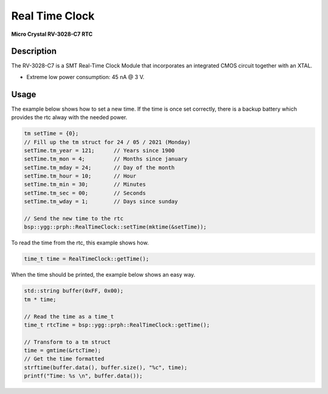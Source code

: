 Real Time Clock
===============
**Micro Crystal RV-3028-C7 RTC**

.. seealso::
    * `RV-3028-C7 Datasheet <_static/datasheets/yggdrasil/RV-3028-C7.pdf>`_ 
    * `RV-3028-C7 Application Manual2 <_static/datasheets/yggdrasil/RV-3028-C7_App-Manual.pdf>`_ 


Description
-----------

The RV-3028-C7 is a SMT Real-Time Clock Module that incorporates an integrated CMOS circuit together with an XTAL.

* Extreme low power consumption: 45 nA @ 3 V.

Usage
-----

The example below shows how to set a new time. If the time is once set correctly, there is a backup battery which provides the rtc alway with the needed power.

.. code-block:: cpp

    tm setTime = {0};
    // Fill up the tm struct for 24 / 05 / 2021 (Monday)
    setTime.tm_year = 121;      // Years since 1900
    setTime.tm_mon = 4;         // Months since january
    setTime.tm_mday = 24;       // Day of the month
    setTime.tm_hour = 10;       // Hour
    setTime.tm_min = 30;        // Minutes
    setTime.tm_sec = 00;        // Seconds
    setTime.tm_wday = 1;        // Days since sunday

    // Send the new time to the rtc
    bsp::ygg::prph::RealTimeClock::setTime(mktime(&setTime));


To read the time from the rtc, this example shows how. 

.. code-block:: cpp

    time_t time = RealTimeClock::getTime();


When the time should be printed, the example below shows an easy way.

.. code-block:: cpp

    std::string buffer(0xFF, 0x00);
    tm * time;

    // Read the time as a time_t
    time_t rtcTime = bsp::ygg::prph::RealTimeClock::getTime();

    // Transform to a tm struct
    time = gmtime(&rtcTime);
    // Get the time formatted
    strftime(buffer.data(), buffer.size(), "%c", time);
    printf("Time: %s \n", buffer.data());

.. seealso::
    * `strftime <https://www.cplusplus.com/reference/ctime/strftime/>`_ 
    * `tm struct <https://www.cplusplus.com/reference/ctime/tm//>`_ 